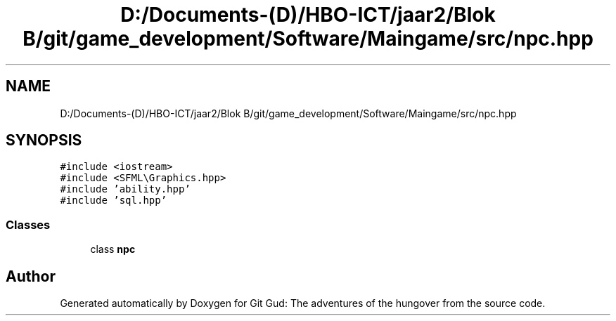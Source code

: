 .TH "D:/Documents-(D)/HBO-ICT/jaar2/Blok B/git/game_development/Software/Maingame/src/npc.hpp" 3 "Fri Feb 3 2017" "Version Version: alpha v1.5" "Git Gud: The adventures of the hungover" \" -*- nroff -*-
.ad l
.nh
.SH NAME
D:/Documents-(D)/HBO-ICT/jaar2/Blok B/git/game_development/Software/Maingame/src/npc.hpp
.SH SYNOPSIS
.br
.PP
\fC#include <iostream>\fP
.br
\fC#include <SFML\\Graphics\&.hpp>\fP
.br
\fC#include 'ability\&.hpp'\fP
.br
\fC#include 'sql\&.hpp'\fP
.br

.SS "Classes"

.in +1c
.ti -1c
.RI "class \fBnpc\fP"
.br
.in -1c
.SH "Author"
.PP 
Generated automatically by Doxygen for Git Gud: The adventures of the hungover from the source code\&.

